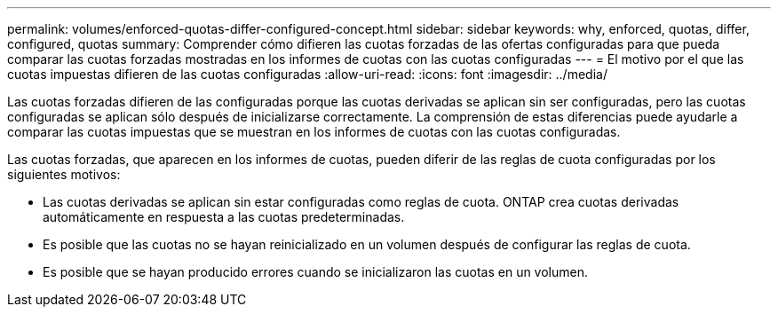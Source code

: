 ---
permalink: volumes/enforced-quotas-differ-configured-concept.html 
sidebar: sidebar 
keywords: why, enforced, quotas, differ, configured, quotas 
summary: Comprender cómo difieren las cuotas forzadas de las ofertas configuradas para que pueda comparar las cuotas forzadas mostradas en los informes de cuotas con las cuotas configuradas 
---
= El motivo por el que las cuotas impuestas difieren de las cuotas configuradas
:allow-uri-read: 
:icons: font
:imagesdir: ../media/


[role="lead"]
Las cuotas forzadas difieren de las configuradas porque las cuotas derivadas se aplican sin ser configuradas, pero las cuotas configuradas se aplican sólo después de inicializarse correctamente. La comprensión de estas diferencias puede ayudarle a comparar las cuotas impuestas que se muestran en los informes de cuotas con las cuotas configuradas.

Las cuotas forzadas, que aparecen en los informes de cuotas, pueden diferir de las reglas de cuota configuradas por los siguientes motivos:

* Las cuotas derivadas se aplican sin estar configuradas como reglas de cuota. ONTAP crea cuotas derivadas automáticamente en respuesta a las cuotas predeterminadas.
* Es posible que las cuotas no se hayan reinicializado en un volumen después de configurar las reglas de cuota.
* Es posible que se hayan producido errores cuando se inicializaron las cuotas en un volumen.

